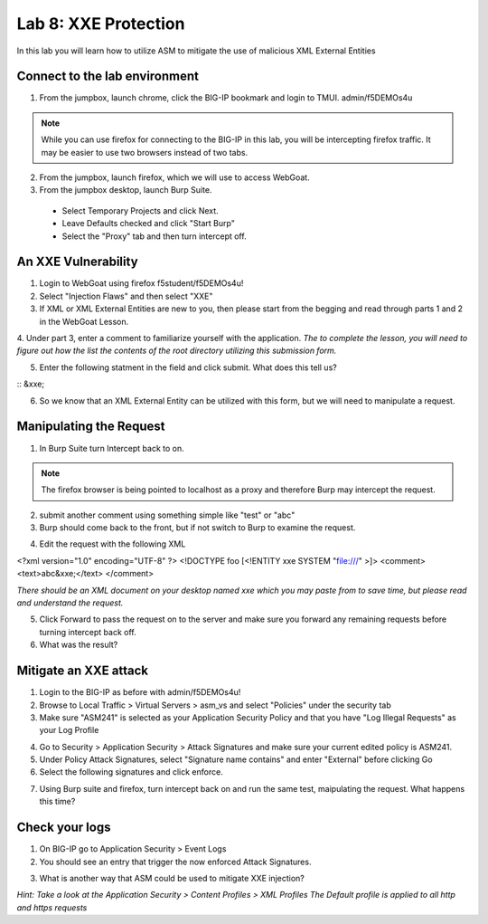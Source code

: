 Lab 8: XXE Protection
----------------------------------------

In this lab you will learn how to utilize ASM to mitigate the use of malicious XML External Entities

Connect to the lab environment
~~~~~~~~~~~~~~~~~~~~~~~~~~~~~~

1. From the jumpbox, launch chrome, click the BIG-IP bookmark and login to TMUI. admin/f5DEMOs4u

.. note::
	While you can use firefox for connecting to the BIG-IP in this lab, you will be intercepting firefox traffic.
	It may be easier to use two browsers instead of two tabs.

2. From the jumpbox, launch firefox, which we will use to access WebGoat.

3. From the jumpbox desktop, launch Burp Suite. 

  - Select Temporary Projects and click Next.
  - Leave Defaults checked and click "Start Burp"
  - Select the "Proxy" tab and then turn intercept off.

.. image:: images/proxyoff.png


An XXE Vulnerability
~~~~~~~~~~~~~~~~~~~~

1. Login to WebGoat using firefox f5student/f5DEMOs4u!

2. Select "Injection Flaws" and then select "XXE"

3. If XML or XML External Entities are new to you, then please start from the begging and read through parts 1 and 2 in the WebGoat Lesson.

4. Under part 3, enter a comment to familiarize yourself with the application.
*The to complete the lesson, you will need to figure out how the list the contents of the root directory utilizing this submission form.*

5. Enter the following statment in the field and click submit. What does this tell us?

:: &xxe;

6. So we know that an XML External Entity can be utilized with this form, but we will need to manipulate a request.


Manipulating the Request
~~~~~~~~~~~~~~~~~~~~~~~~

1. In Burp Suite turn Intercept back to on.

.. note::
	The firefox browser is being pointed to localhost as a proxy and therefore Burp may intercept the request.

2. submit another comment using something simple like "test" or "abc"

3. Burp should come back to the front, but if not switch to Burp to examine the request.

.. image:: images/examplereq.png

4. Edit the request with the following XML

.. code block:: xml

<?xml version="1.0" encoding="UTF-8" ?>
<!DOCTYPE foo [<!ENTITY xxe SYSTEM "file:///" >]>
<comment>
<text>abc&xxe;</text>
</comment>

*There should be an XML document on your desktop named xxe which you may paste from to save time, but please read and understand the request.*

.. image:: images/editedreq.png

5. Click Forward to pass the request on to the server and make sure you forward any remaining requests before turning intercept back off.

6. What was the result?


Mitigate an XXE attack
~~~~~~~~~~~~~~~~~~~~~~

1. Login to the BIG-IP as before with admin/f5DEMOs4u!

2. Browse to Local Traffic > Virtual Servers > asm_vs and select "Policies" under the security tab

3. Make sure "ASM241" is selected as your Application Security Policy and that you have "Log Illegal Requests" as your Log Profile

.. image:: images/ltmsettings.png

4. Go to Security > Application Security > Attack Signatures and make sure your current edited policy is ASM241.

5. Under Policy Attack Signatures, select "Signature name contains" and enter "External" before clicking Go

6. Select the following signatures and click enforce.

.. image:: images/attacksig.png

7. Using Burp suite and firefox, turn intercept back on and run the same test, maipulating the request. What happens this time?


Check your logs
~~~~~~~~~~~~~~~

1. On BIG-IP go to Application Security > Event Logs

2. You should see an entry that trigger the now enforced Attack Signatures.

.. image:: images/xxe_event.png

3. What is another way that ASM could be used to mitigate XXE injection?

*Hint: Take a look at the Application Security > Content Profiles > XML Profiles*
*The Default profile is applied to all http and https requests*


